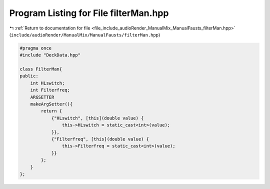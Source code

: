 
.. _program_listing_file_include_audioRender_ManualMix_ManualFausts_filterMan.hpp:

Program Listing for File filterMan.hpp
======================================

|exhale_lsh| :ref:`Return to documentation for file <file_include_audioRender_ManualMix_ManualFausts_filterMan.hpp>` (``include/audioRender/ManualMix/ManualFausts/filterMan.hpp``)

.. |exhale_lsh| unicode:: U+021B0 .. UPWARDS ARROW WITH TIP LEFTWARDS

.. code-block:: cpp

   #pragma once
   #include "DeckData.hpp"
   
   class FilterMan{
   public:
       int HLswitch;
       int Filterfreq;
       ARGSETTER
       makeArgSetter(){
           return {
               {"HLswitch", [this](double value) {
                   this->HLswitch = static_cast<int>(value);
               }},
               {"Filterfreq", [this](double value) {
                   this->Filterfreq = static_cast<int>(value);
               }}
           };
       }
   };
